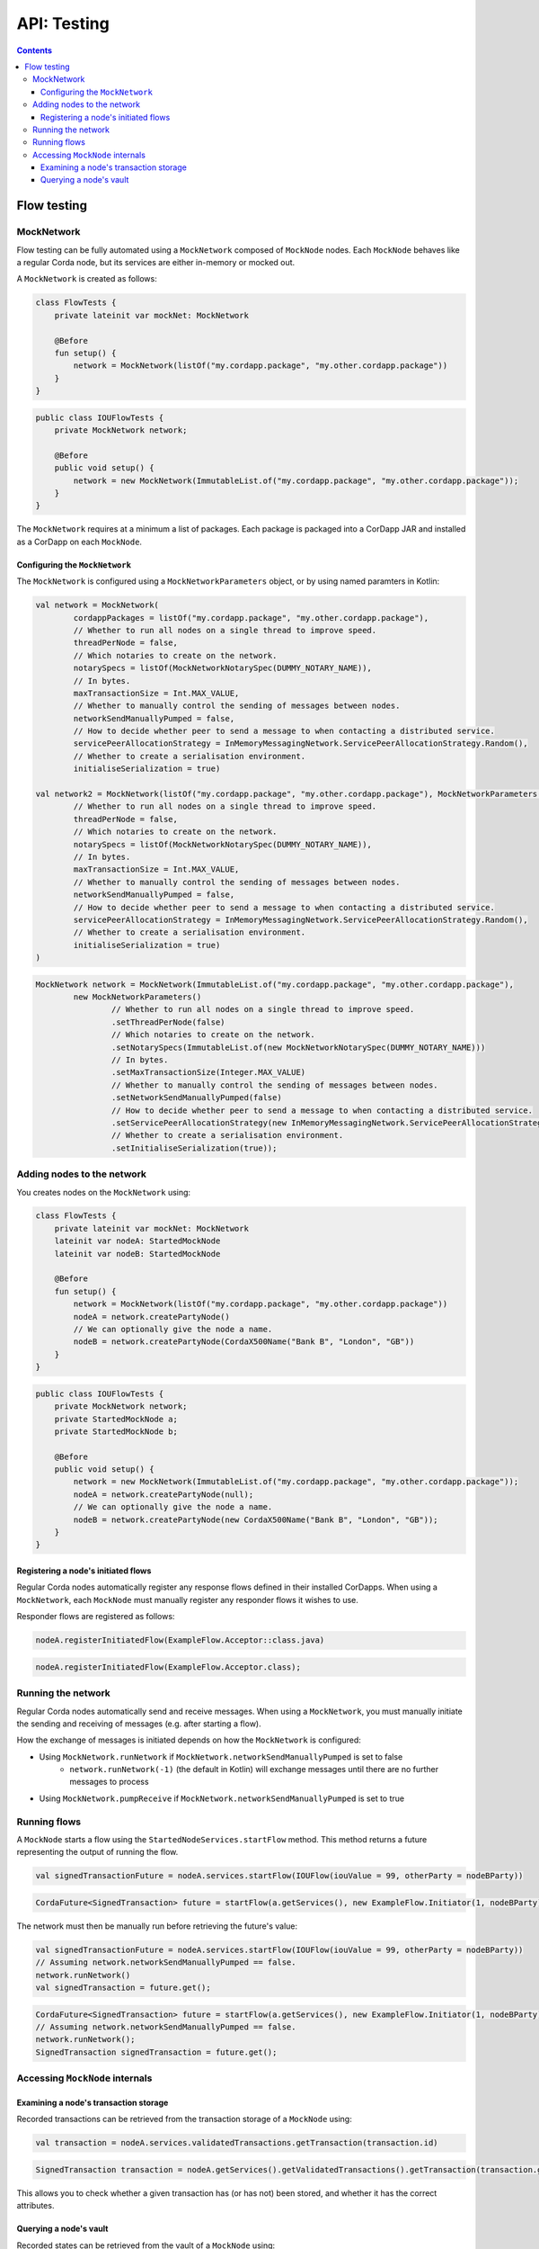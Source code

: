 .. highlight:: kotlin
.. raw:: html

   <script type="text/javascript" src="_static/jquery.js"></script>
   <script type="text/javascript" src="_static/codesets.js"></script>

API: Testing
============

.. contents::

Flow testing
------------

MockNetwork
^^^^^^^^^^^

Flow testing can be fully automated using a ``MockNetwork`` composed of ``MockNode`` nodes. Each ``MockNode`` behaves
like a regular Corda node, but its services are either in-memory or mocked out.

A ``MockNetwork`` is created as follows:

.. container:: codeset

   .. sourcecode:: kotlin

        class FlowTests {
            private lateinit var mockNet: MockNetwork

            @Before
            fun setup() {
                network = MockNetwork(listOf("my.cordapp.package", "my.other.cordapp.package"))
            }
        }


   .. sourcecode:: java

        public class IOUFlowTests {
            private MockNetwork network;

            @Before
            public void setup() {
                network = new MockNetwork(ImmutableList.of("my.cordapp.package", "my.other.cordapp.package"));
            }
        }

The ``MockNetwork`` requires at a minimum a list of packages. Each package is packaged into a CorDapp JAR and installed
as a CorDapp on each ``MockNode``.

Configuring the ``MockNetwork``
~~~~~~~~~~~~~~~~~~~~~~~~~~~~~~~

The ``MockNetwork`` is configured using a ``MockNetworkParameters`` object, or by using named paramters in Kotlin:

.. container:: codeset

   .. sourcecode:: kotlin

        val network = MockNetwork(
                cordappPackages = listOf("my.cordapp.package", "my.other.cordapp.package"),
                // Whether to run all nodes on a single thread to improve speed.
                threadPerNode = false,
                // Which notaries to create on the network.
                notarySpecs = listOf(MockNetworkNotarySpec(DUMMY_NOTARY_NAME)),
                // In bytes.
                maxTransactionSize = Int.MAX_VALUE,
                // Whether to manually control the sending of messages between nodes.
                networkSendManuallyPumped = false,
                // How to decide whether peer to send a message to when contacting a distributed service.
                servicePeerAllocationStrategy = InMemoryMessagingNetwork.ServicePeerAllocationStrategy.Random(),
                // Whether to create a serialisation environment.
                initialiseSerialization = true)

        val network2 = MockNetwork(listOf("my.cordapp.package", "my.other.cordapp.package"), MockNetworkParameters(
                // Whether to run all nodes on a single thread to improve speed.
                threadPerNode = false,
                // Which notaries to create on the network.
                notarySpecs = listOf(MockNetworkNotarySpec(DUMMY_NOTARY_NAME)),
                // In bytes.
                maxTransactionSize = Int.MAX_VALUE,
                // Whether to manually control the sending of messages between nodes.
                networkSendManuallyPumped = false,
                // How to decide whether peer to send a message to when contacting a distributed service.
                servicePeerAllocationStrategy = InMemoryMessagingNetwork.ServicePeerAllocationStrategy.Random(),
                // Whether to create a serialisation environment.
                initialiseSerialization = true)
        )

   .. sourcecode:: java

        MockNetwork network = MockNetwork(ImmutableList.of("my.cordapp.package", "my.other.cordapp.package"),
                new MockNetworkParameters()
                        // Whether to run all nodes on a single thread to improve speed.
                        .setThreadPerNode(false)
                        // Which notaries to create on the network.
                        .setNotarySpecs(ImmutableList.of(new MockNetworkNotarySpec(DUMMY_NOTARY_NAME)))
                        // In bytes.
                        .setMaxTransactionSize(Integer.MAX_VALUE)
                        // Whether to manually control the sending of messages between nodes.
                        .setNetworkSendManuallyPumped(false)
                        // How to decide whether peer to send a message to when contacting a distributed service.
                        .setServicePeerAllocationStrategy(new InMemoryMessagingNetwork.ServicePeerAllocationStrategy.Random())
                        // Whether to create a serialisation environment.
                        .setInitialiseSerialization(true));

Adding nodes to the network
^^^^^^^^^^^^^^^^^^^^^^^^^^^

You creates nodes on the ``MockNetwork`` using:

.. container:: codeset

   .. sourcecode:: kotlin

        class FlowTests {
            private lateinit var mockNet: MockNetwork
            lateinit var nodeA: StartedMockNode
            lateinit var nodeB: StartedMockNode

            @Before
            fun setup() {
                network = MockNetwork(listOf("my.cordapp.package", "my.other.cordapp.package"))
                nodeA = network.createPartyNode()
                // We can optionally give the node a name.
                nodeB = network.createPartyNode(CordaX500Name("Bank B", "London", "GB"))
            }
        }


   .. sourcecode:: java

        public class IOUFlowTests {
            private MockNetwork network;
            private StartedMockNode a;
            private StartedMockNode b;

            @Before
            public void setup() {
                network = new MockNetwork(ImmutableList.of("my.cordapp.package", "my.other.cordapp.package"));
                nodeA = network.createPartyNode(null);
                // We can optionally give the node a name.
                nodeB = network.createPartyNode(new CordaX500Name("Bank B", "London", "GB"));
            }
        }

Registering a node's initiated flows
~~~~~~~~~~~~~~~~~~~~~~~~~~~~~~~~~~~~

Regular Corda nodes automatically register any response flows defined in their installed CorDapps. When using a
``MockNetwork``, each ``MockNode`` must manually register any responder flows it wishes to use.

Responder flows are registered as follows:

.. container:: codeset

   .. sourcecode:: kotlin

        nodeA.registerInitiatedFlow(ExampleFlow.Acceptor::class.java)

   .. sourcecode:: java

        nodeA.registerInitiatedFlow(ExampleFlow.Acceptor.class);

Running the network
^^^^^^^^^^^^^^^^^^^

Regular Corda nodes automatically send and receive messages. When using a ``MockNetwork``, you must manually initiate
the sending and receiving of messages (e.g. after starting a flow).

How the exchange of messages is initiated depends on how the ``MockNetwork`` is configured:

* Using ``MockNetwork.runNetwork`` if ``MockNetwork.networkSendManuallyPumped`` is set to false
    * ``network.runNetwork(-1)`` (the default in Kotlin) will exchange messages until there are no further messages to
      process
* Using ``MockNetwork.pumpReceive`` if ``MockNetwork.networkSendManuallyPumped`` is set to true

Running flows
^^^^^^^^^^^^^

A ``MockNode`` starts a flow using the ``StartedNodeServices.startFlow`` method. This method returns a future
representing the output of running the flow.

.. container:: codeset

   .. sourcecode:: kotlin

        val signedTransactionFuture = nodeA.services.startFlow(IOUFlow(iouValue = 99, otherParty = nodeBParty))

   .. sourcecode:: java

        CordaFuture<SignedTransaction> future = startFlow(a.getServices(), new ExampleFlow.Initiator(1, nodeBParty));

The network must then be manually run before retrieving the future's value:

.. container:: codeset

   .. sourcecode:: kotlin

        val signedTransactionFuture = nodeA.services.startFlow(IOUFlow(iouValue = 99, otherParty = nodeBParty))
        // Assuming network.networkSendManuallyPumped == false.
        network.runNetwork()
        val signedTransaction = future.get();

   .. sourcecode:: java

        CordaFuture<SignedTransaction> future = startFlow(a.getServices(), new ExampleFlow.Initiator(1, nodeBParty));
        // Assuming network.networkSendManuallyPumped == false.
        network.runNetwork();
        SignedTransaction signedTransaction = future.get();

Accessing ``MockNode`` internals
^^^^^^^^^^^^^^^^^^^^^^^^^^^^^^^^

Examining a node's transaction storage
~~~~~~~~~~~~~~~~~~~~~~~~~~~~~~~~~~~~~~

Recorded transactions can be retrieved from the transaction storage of a ``MockNode`` using:

.. container:: codeset

   .. sourcecode:: kotlin

        val transaction = nodeA.services.validatedTransactions.getTransaction(transaction.id)

   .. sourcecode:: java

        SignedTransaction transaction = nodeA.getServices().getValidatedTransactions().getTransaction(transaction.getId())

This allows you to check whether a given transaction has (or has not) been stored, and whether it has the correct
attributes.

Querying a node's vault
~~~~~~~~~~~~~~~~~~~~~~~

Recorded states can be retrieved from the vault of a ``MockNode`` using:

.. container:: codeset

   .. sourcecode:: kotlin

        val myStates = nodeA.services.vaultService.queryBy<MyStateType>().states

   .. sourcecode:: java

        List<MyStateType> myStates = node.getServices().getVaultService().queryBy(MyStateType.class).getStates();

This allows you to check whether a given state has (or has not) been stored, and whether it has the correct attributes.